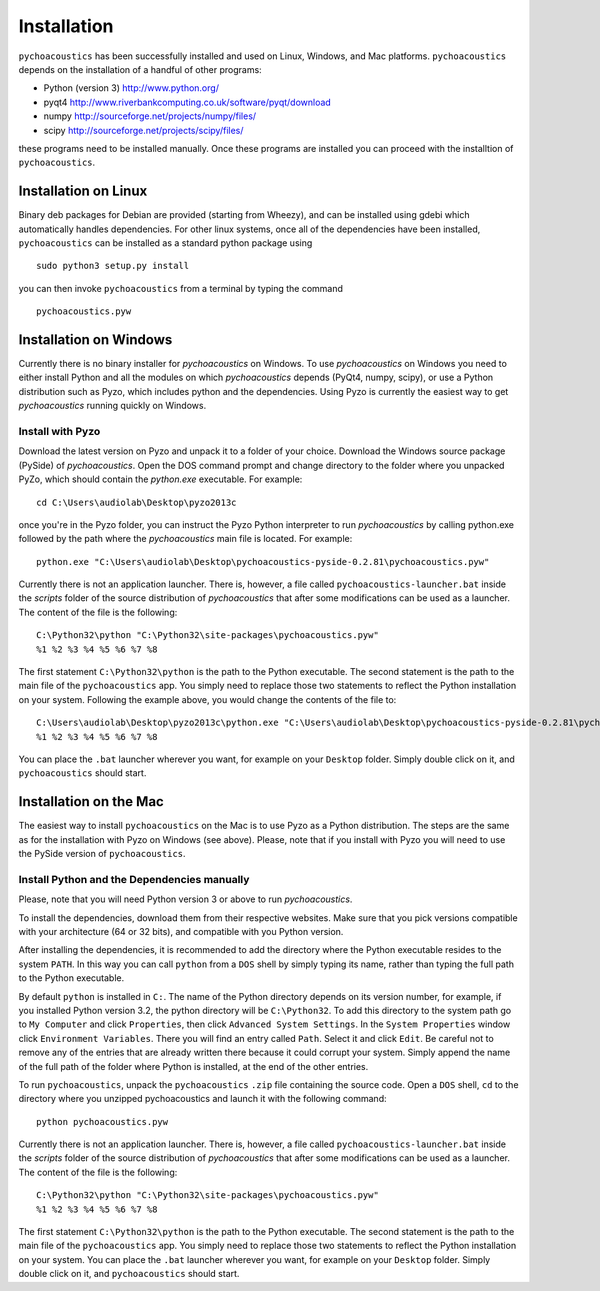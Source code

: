 .. _sec-installation:

*************
Installation
*************

.. todo::
   
   Add info on optional python packages (matplotlib and pandas).
   Add info on using scientific Python bundles, such as Anaconda.

``pychoacoustics`` has been successfully installed and used on Linux,
Windows, and Mac platforms. ``pychoacoustics`` depends on the installation of a
handful of other programs:

-  Python (version 3) `http://www.python.org/ <http://www.python.org/>`_

-  pyqt4
   `http://www.riverbankcomputing.co.uk/software/pyqt/download <http://www.riverbankcomputing.co.uk/software/pyqt/download>`_

-  numpy
   `http://sourceforge.net/projects/numpy/files/ <http://sourceforge.net/projects/numpy/files/>`_

-  scipy
   `http://sourceforge.net/projects/scipy/files/ <http://sourceforge.net/projects/scipy/files/>`_

these programs need to be installed manually. Once these programs are
installed you can proceed with the installtion of ``pychoacoustics``.

Installation on Linux
---------------------

Binary deb packages for Debian are provided (starting from Wheezy), 
and can be installed using gdebi which automatically handles dependencies. 
For other linux systems, once all of
the dependencies have been installed, ``pychoacoustics`` can be
installed as a standard python package using

::

    sudo python3 setup.py install

you can then invoke ``pychoacoustics`` from a terminal by typing the
command

::

    pychoacoustics.pyw

Installation on Windows
-----------------------

Currently there is no binary installer for `pychoacoustics`
on Windows. To use `pychoacoustics` on Windows you need to either
install Python and all the modules on which `pychoacoustics` depends
(PyQt4, numpy, scipy), or use a Python distribution such as Pyzo, which
includes python and the dependencies. Using Pyzo is currently the easiest
way to get `pychoacoustics` running quickly on Windows.

Install with Pyzo
~~~~~~~~~~~~~~~~~~~~~~~

Download the latest version on Pyzo and unpack it to a folder of your choice.
Download the Windows source package (PySide) of `pychoacoustics`. Open the DOS
command prompt and change directory to the folder where you unpacked PyZo, which 
should contain the `python.exe` executable. For example:

::

   cd C:\Users\audiolab\Desktop\pyzo2013c

once you're in the Pyzo folder, you can instruct the Pyzo Python interpreter
to run `pychoacoustics` by calling python.exe followed by the path where the `pychoacoustics`
main file is located. For example:

::
   
   python.exe "C:\Users\audiolab\Desktop\pychoacoustics-pyside-0.2.81\pychoacoustics.pyw"


Currently there is not an application launcher. There is, however, a file called
``pychoacoustics-launcher.bat`` inside the `scripts` folder of the source distribution of
`pychoacoustics` that after some modifications can be used as a launcher.
The content of the file is the following:

::

    C:\Python32\python "C:\Python32\site-packages\pychoacoustics.pyw" 
    %1 %2 %3 %4 %5 %6 %7 %8

The first statement ``C:\Python32\python`` is the path to the Python
executable. The second statement is the path to the main file of the
``pychoacoustics`` app. You simply need to replace those two statements
to reflect the Python installation on your system. Following the example 
above, you would change the contents of the file to:

::

    C:\Users\audiolab\Desktop\pyzo2013c\python.exe "C:\Users\audiolab\Desktop\pychoacoustics-pyside-0.2.81\pychoacoustics.pyw"
    %1 %2 %3 %4 %5 %6 %7 %8

You can place the ``.bat`` 
launcher wherever you want, for example on your ``Desktop`` folder. 
Simply double click on it, and ``pychoacoustics`` should start.

Installation on the Mac
------------------------

The easiest way to install ``pychoacoustics`` on the Mac is 
to use Pyzo as a Python distribution.
The steps are the same as for the installation with Pyzo on 
Windows (see above). Please, note that if you install with Pyzo you
will need to use the PySide version of ``pychoacoustics``.


Install Python and the Dependencies manually
~~~~~~~~~~~~~~~~~~~~~~~~~~~~~~~~~~~~~~~~~~~~

Please, note that you will need Python version 3 or above to run `pychoacoustics`.


To install the dependencies, download them from their respective websites. 
Make sure that you pick versions compatible with your architecture (64 or 32 bits), 
and compatible with you Python version. 

After installing the dependencies, it is recommended to add the
directory where the Python executable resides to the system ``PATH``. In
this way you can call ``python`` from a ``DOS`` shell by simply typing
its name, rather than typing the full path to the Python executable.

By default ``python`` is installed in ``C:``. The name of the Python
directory depends on its version number, for example, if you installed
Python version 3.2, the python directory will be ``C:\Python32``. To add
this directory to the system path go to ``My Computer`` and click
``Properties``, then click ``Advanced System Settings``. In the
``System Properties`` window click ``Environment Variables``. There you
will find an entry called ``Path``. Select it and click ``Edit``. Be
careful not to remove any of the entries that are already written there
because it could corrupt your system. Simply append the name of the full
path of the folder where Python is installed, at the end of the
other entries.

To run ``pychoacoustics``, unpack the ``pychoacoustics``
``.zip`` file containing the source code. Open a ``DOS`` shell, ``cd`` to the directory
where you unzipped pychoacoustics and launch it with the following
command:

::

    python pychoacoustics.pyw


Currently there is not an application launcher. There is, however, a file called
``pychoacoustics-launcher.bat`` inside the `scripts` folder of the source distribution of
`pychoacoustics` that after some modifications can be used as a launcher.
The content of the file is the following:

::

    C:\Python32\python "C:\Python32\site-packages\pychoacoustics.pyw" 
    %1 %2 %3 %4 %5 %6 %7 %8

The first statement ``C:\Python32\python`` is the path to the Python
executable. The second statement is the path to the main file of the
``pychoacoustics`` app. You simply need to replace those two statements
to reflect the Python installation on your system. You can place the ``.bat`` 
launcher wherever you want, for example on your ``Desktop`` folder. 
Simply double click on it, and ``pychoacoustics`` should start.





